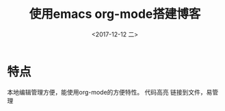 #+TITLE: 使用emacs org-mode搭建博客
#+KEYWORDS: emacs org-mode blog
#+DATE: <2017-12-12 二>
#+LATEX_HEADER: \usepackage{xeCJK}
#+LATEX_HEADER: \setCJKmainfont{微软雅黑}

* 特点
本地编辑管理方便，能使用org-mode的方便特性。
代码高亮
链接到文件，易管理


